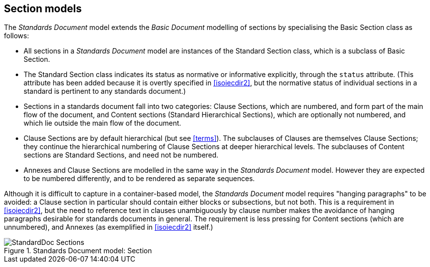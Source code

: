 [[standardssection]]
== Section models

The _Standards Document_ model extends the _Basic Document_ modelling of sections by specialising the Basic Section class as follows:

* All sections in a _Standards Document_ model are instances of the Standard Section class, which is a subclass of Basic Section.
* The Standard Section class indicates its status as normative or informative explicitly, through the `status` attribute. (This attribute has been added because it is overtly specified in <<isoiecdir2>>, but the normative status of individual sections in a standard is pertinent to any standards document.)
* Sections in a standards document fall into two categories: Clause Sections, which are numbered, and form part of the main flow of the document, and Content sections (Standard Hierarchical Sections), which are optionally not numbered, and which lie outside the main flow of the document.
* Clause Sections are by default hierarchical (but see <<terms>>). The subclauses of Clauses are themselves Clause Sections; they continue the hierarchical numbering of Clause Sections at deeper hierarchical levels. The subclauses of Content sections are Standard Sections, and need not be numbered.
* Annexes and Clause Sections are modelled in the same way in the _Standards Document_ model. However they are expected to be numbered differently, and to be rendered as separate sequences.

Although it is difficult to capture in a container-based model, the _Standards Document_ model requires "hanging paragraphs" to be avoided: a Clause section in particular should contain either blocks or subsections, but not both. This is a requirement in <<isoiecdir2>>, but the need to reference text in clauses unambiguously by clause number makes the avoidance of hanging paragraphs desirable for standards documents in general. The requirement is less pressing for Content sections (which are unnumbered), and Annexes (as exemplified in <<isoiecdir2>> itself.)

.Standards Document model: Section
image::models/metanorma-model-standoc/images/StandardDoc_Sections.png[]
